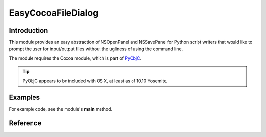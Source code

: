 EasyCocoaFileDialog
===================

============
Introduction
============

This module provides an easy abstraction of NSOpenPanel and NSSavePanel for
Python script writers that would like to prompt the user for input/output files
without the ugliness of using the command line. 

The module requires the Cocoa module, which is part of `PyObjC <https://pythonhosted.org/pyobjc/>`_.

.. tip:: PyObjC appears to be included with OS X, at least as of 10.10 Yosemite.

========
Examples
========

For example code, see the module's **main** method.

=========
Reference
=========

.. py:module:: EasyCocoaFileDialog
   :synopsis: Module that shows Cocoa file dialogs for selecting paths.

.. py:function:: chooseFileToOpen(prompt="Select the file to open")
   
   Show a Cocoa NSOpenPanel prompting the user for the path of a single file to open.

   :param str prompt: The message shown at the top of the NSOpenPanel
   :return: the path to the file chosen by the user, or :py:const:`None` if the user clicks Cancel.
   
.. py:function:: chooseFileToSave(prompt="Select the file to save")
   
   Show a Cocoa NSSavePanel prompting the user for a path of a file to save to.

   :param str prompt: The message shown at the top of the NSSavePanel
   :return: the path to the file chosen by the user, or :py:const:`None` if the user clicks Cancel.

